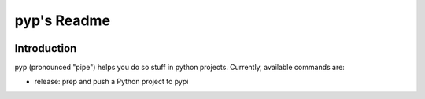 .. default-role:: code

pyp's Readme
######################################

.. image:: https://circleci.com/gh/level12/pyp.svg?&style=shield&circle-token=dbf883ece73be997f2cc36737eb33dd7b19dc2c5
    :target: https://circleci.com/gh/level12/pyp

.. image:: https://codecov.io/github/level12/pyp/coverage.svg?branch=master&token=na
    :target: https://codecov.io/github/level12/pyp?branch=master

Introduction
=======================

pyp (pronounced "pipe") helps you do so stuff in python projects.  Currently, available commands
are:

* release: prep and push a Python project to pypi
